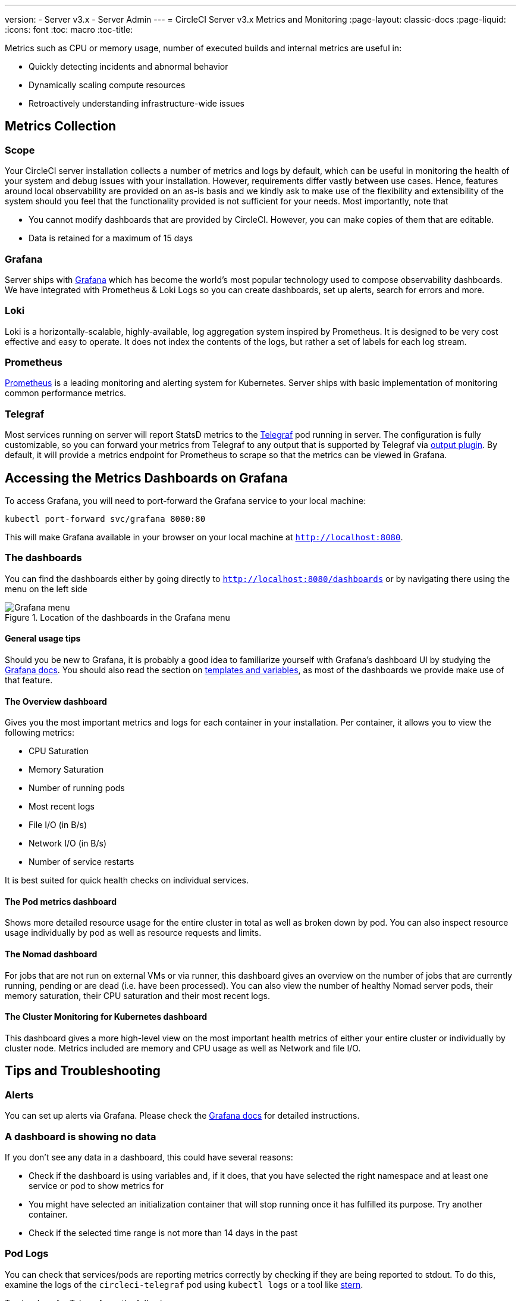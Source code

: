 ---
version:
- Server v3.x
- Server Admin
---
= CircleCI Server v3.x Metrics and Monitoring
:page-layout: classic-docs
:page-liquid:
:icons: font
:toc: macro
:toc-title:

Metrics such as CPU or memory usage, number of executed builds and internal metrics are useful in:

* Quickly detecting incidents and abnormal behavior
* Dynamically scaling compute resources
* Retroactively understanding infrastructure-wide issues

toc::[]

== Metrics Collection

=== Scope
Your CircleCI server installation collects a number of metrics and logs by default, which can be useful in monitoring
the health of your system and debug issues with your installation. However, requirements differ vastly between use
cases. Hence, features around local observability are provided on an as-is basis and we kindly ask to make use of the
flexibility and extensibility of the system should you feel that the functionality provided is not sufficient for your
needs. Most importantly, note that

* You cannot modify dashboards that are provided by CircleCI. However, you can make copies of them that are editable.
* Data is retained for a maximum of 15 days

=== Grafana
Server ships with https://grafana.com/[Grafana] which has become the world's most popular technology used to compose
observability dashboards. We have integrated with Prometheus & Loki Logs so you can create dashboards, set up alerts,
search for errors and more.

=== Loki
Loki is a horizontally-scalable, highly-available, log aggregation system inspired by Prometheus. It is designed to be
very cost effective and easy to operate. It does not index the contents of the logs, but rather a set of labels for each
log stream.

=== Prometheus
https://prometheus.io/[Prometheus] is a leading monitoring and alerting system for Kubernetes. Server ships with basic
implementation of monitoring common performance metrics.

=== Telegraf
Most services running on server will report StatsD metrics to the https://www.influxdata.com/time-series-platform/telegraf/[Telegraf] pod running in server.
The configuration is fully customizable, so you can forward your metrics from Telegraf to any output that is supported
by Telegraf via https://docs.influxdata.com/telegraf/v1.17/plugins/[output plugin]. By default, it will provide a
metrics endpoint for Prometheus to scrape so that the metrics can be viewed in Grafana.

== Accessing the Metrics Dashboards on Grafana

To access Grafana, you will need to port-forward the Grafana service to your local machine:
[source,bash]
----
kubectl port-forward svc/grafana 8080:80
----
This will make Grafana available in your browser on your local machine at `http://localhost:8080`.

=== The dashboards
You can find the dashboards either by going directly to `http://localhost:8080/dashboards` or by navigating there
using the menu on the left side

.Location of the dashboards in the Grafana menu
image::server-grafana-dashboard-overview.png[Grafana menu]

==== General usage tips
Should you be new to Grafana, it is probably a good idea to familiarize yourself with Grafana's dashboard UI
by studying the https://grafana.com/docs/grafana/latest/dashboards/[Grafana docs]. You should also read the
section on https://grafana.com/docs/grafana/latest/variables/[templates and variables], as most of the dashboards
we provide make use of that feature.


==== The Overview dashboard
Gives you the most important metrics and logs for each container in your installation. Per container, it allows
you to view the following metrics:

* CPU Saturation
* Memory Saturation
* Number of running pods
* Most recent logs
* File I/O (in B/s)
* Network I/O (in B/s)
* Number of service restarts

It is best suited for quick health checks on individual services.

==== The Pod metrics dashboard
Shows more detailed resource usage for the entire cluster in total as well as broken down by pod. You can also
inspect resource usage individually by pod as well as resource requests and limits.

==== The Nomad dashboard
For jobs that are not run on external VMs or via runner, this dashboard gives an overview on the number of jobs
that are currently running, pending or are dead (i.e. have been processed). You can also view the number of
healthy Nomad server pods, their memory saturation, their CPU saturation and their most recent logs.

==== The Cluster Monitoring for Kubernetes dashboard
This dashboard gives a more high-level view on the most important health metrics of either your entire cluster
or individually by cluster node. Metrics included are memory and CPU usage as well as Network and file I/O.

== Tips and Troubleshooting

=== Alerts

You can set up alerts via Grafana. Please check the https://grafana.com/docs/grafana/latest/alerting/[Grafana docs] for detailed instructions.

=== A dashboard is showing no data

If you don't see any data in a dashboard, this could have several reasons:

* Check if the dashboard is using variables and, if it does, that you have selected the right namespace
and at least one service or pod to show metrics for
* You might have selected an initialization container that will stop running once it has fulfilled its
purpose. Try another container.
* Check if the selected time range is not more than 14 days in the past

=== Pod Logs

You can check that services/pods are reporting metrics correctly by checking if they are being reported to stdout. To do
this, examine the logs of the `circleci-telegraf` pod using `kubectl logs` or a tool like https://github.com/wercker/stern[stern].

To view logs for Telegraf, run the following:

* `kubectl get pods` to get a list of services
* `kubectl logs -f circleci-telegraf-<hash>`, substituting the hash for your installation.

While monitoring the current log stream, perform some actions with your server installation (e.g. logging in/out or
running a workflow). These activities should be logged, showing that metrics are being reported. Most metrics you see logged
will be from the frontend pod. However, when you run workflows, you should also see metrics reported by the dispatcher,
`legacy-dispatcher`, `output-processor` and `workflows-conductor`, as well as metrics concerning cpu, memory and disk stats.

You may also check the logs by running `kubectl logs circleci-telegraf-<hash> -n <namespace> -f` to confirm that your
output provider (e.g. influx) is listed in the configured outputs.
